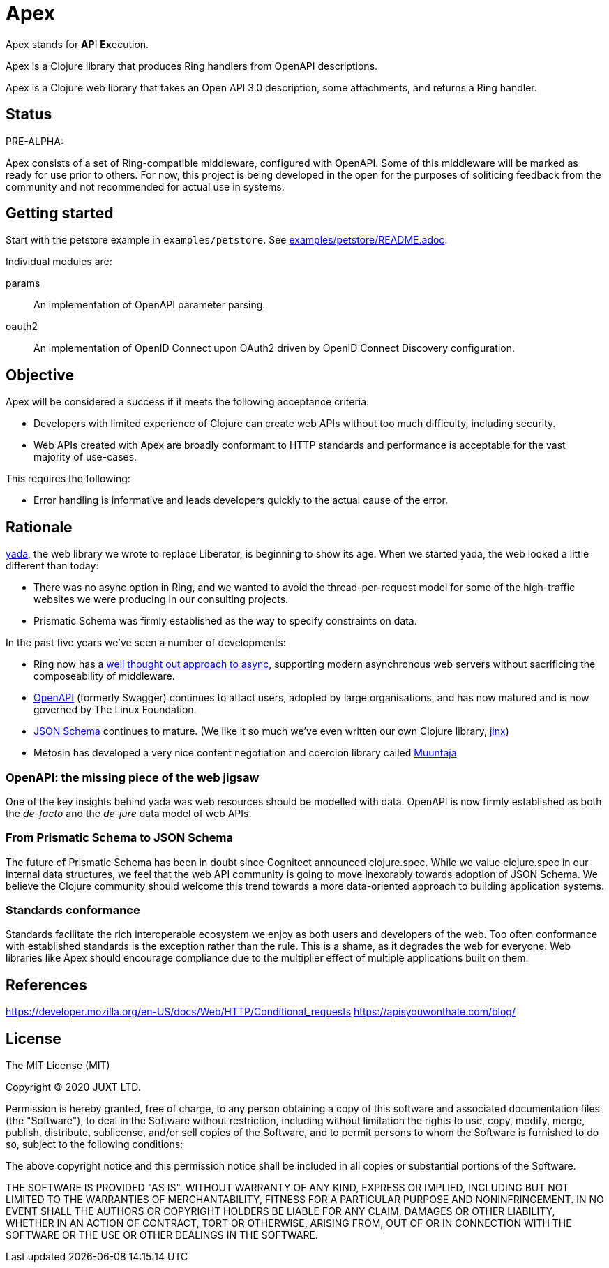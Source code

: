= Apex

Apex stands for **AP**I **Ex**ecution.

Apex is a Clojure library that produces Ring handlers from OpenAPI
descriptions.

Apex is a Clojure web library that takes an Open API 3.0 description,
some attachments, and returns a Ring handler.

== Status

PRE-ALPHA:

Apex consists of a set of Ring-compatible middleware, configured with
OpenAPI. Some of this middleware will be marked as ready for use prior
to others. For now, this project is being developed in the open for
the purposes of soliticing feedback from the community and not
recommended for actual use in systems.

== Getting started

Start with the petstore example in `examples/petstore`. See
link:examples/petstore/README.adoc[].

Individual modules are:

params:: An implementation of OpenAPI parameter parsing.

oauth2:: An implementation of OpenID Connect upon OAuth2 driven by OpenID Connect Discovery configuration.


== Objective

Apex will be considered a success if it meets the following acceptance
criteria:

* Developers with limited experience of Clojure can create web APIs
  without too much difficulty, including security.

* Web APIs created with Apex are broadly conformant to HTTP standards
  and performance is acceptable for the vast majority of use-cases.

This requires the following:

* Error handling is informative and leads developers quickly to the
  actual cause of the error.

== Rationale

https://github.com/juxt/yada[yada], the web library we wrote to
replace Liberator, is beginning to show its age. When we started yada,
the web looked a little different than today:

* There was no async option in Ring, and we wanted to avoid the
  thread-per-request model for some of the high-traffic websites we
  were producing in our consulting projects.

* Prismatic Schema was firmly established as the way to specify
  constraints on data.

In the past five years we've seen a number of developments:

* Ring now has a
  https://github.com/ring-clojure/ring/blob/master/SPEC[well thought
  out approach to async], supporting modern asynchronous web servers
  without sacrificing the composeability of middleware.

* https://www.openapis.org/[OpenAPI] (formerly Swagger) continues to
  attact users, adopted by large organisations, and has now matured
  and is now governed by The Linux Foundation.

* https://json-schema.org/[JSON Schema] continues to mature. (We like
  it so much we've even written our own Clojure library,
  https://github.com/juxt/jinx[jinx])

* Metosin has developed a very nice content negotiation and coercion
  library called https://github.com/metosin/muuntaja[Muuntaja]

=== OpenAPI: the missing piece of the web jigsaw

One of the key insights behind yada was web resources should be
modelled with data. OpenAPI is now firmly established as both the
_de-facto_ and the _de-jure_ data model of web APIs.

=== From Prismatic Schema to JSON Schema

The future of Prismatic Schema has been in doubt since Cognitect
announced clojure.spec. While we value clojure.spec in our internal
data structures, we feel that the web API community is going to move
inexorably towards adoption of JSON Schema. We believe the Clojure
community should welcome this trend towards a more data-oriented
approach to building application systems.

=== Standards conformance

Standards facilitate the rich interoperable ecosystem we enjoy as both
users and developers of the web. Too often conformance with
established standards is the exception rather than the rule. This is a
shame, as it degrades the web for everyone. Web libraries like Apex
should encourage compliance due to the multiplier effect of multiple
applications built on them.



== References

https://developer.mozilla.org/en-US/docs/Web/HTTP/Conditional_requests
https://apisyouwonthate.com/blog/

== License

The MIT License (MIT)

Copyright © 2020 JUXT LTD.

Permission is hereby granted, free of charge, to any person obtaining a copy of this software and associated documentation files (the "Software"), to deal in the Software without restriction, including without limitation the rights to use, copy, modify, merge, publish, distribute, sublicense, and/or sell copies of the Software, and to permit persons to whom the Software is furnished to do so, subject to the following conditions:

The above copyright notice and this permission notice shall be included in all copies or substantial portions of the Software.

THE SOFTWARE IS PROVIDED "AS IS", WITHOUT WARRANTY OF ANY KIND, EXPRESS OR IMPLIED, INCLUDING BUT NOT LIMITED TO THE WARRANTIES OF MERCHANTABILITY, FITNESS FOR A PARTICULAR PURPOSE AND NONINFRINGEMENT. IN NO EVENT SHALL THE AUTHORS OR COPYRIGHT HOLDERS BE LIABLE FOR ANY CLAIM, DAMAGES OR OTHER LIABILITY, WHETHER IN AN ACTION OF CONTRACT, TORT OR OTHERWISE, ARISING FROM, OUT OF OR IN CONNECTION WITH THE SOFTWARE OR THE USE OR OTHER DEALINGS IN THE SOFTWARE.
